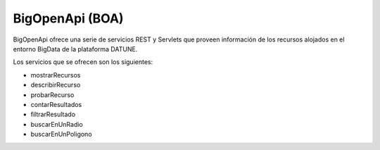﻿BigOpenApi (BOA)
===================

BigOpenApi ofrece una serie de servicios REST y Servlets que proveen información 
de los recursos alojados en el entorno BigData de la plataforma DATUNE.


Los servicios que se ofrecen son los siguientes:

* mostrarRecursos
* describirRecurso
* probarRecurso
* contarResultados
* filtrarResultado
* buscarEnUnRadio
* buscarEnUnPoligono
